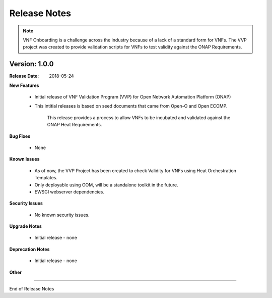 .. This work is licensed under a Creative Commons Attribution 4.0 International License.
.. http://creativecommons.org/licenses/by/4.0
.. Copyright 2017 AT&T Intellectual Property.  All rights reserved.


Release Notes
===============================

.. note::
   VNF Onboarding is a challenge across the industry because of a lack of a 
   standard form for VNFs.
   The VVP project was created to provide validation scripts for 
   VNFs to test validity against the ONAP Requirements. 

Version: 1.0.0
---------------


:Release Date: 2018-05-24



**New Features**

    - Initial release of VNF Validation Program (VVP) for Open Network Automation Platform (ONAP)

    - This intitial releases is based on seed documents that came from Open-O 
      and Open ECOMP.

        This release provides a process to allow VNFs to be incubated 
        and validated against the ONAP Heat Requirements.

**Bug Fixes**

    - None

**Known Issues**

    - As of now, the VVP Project has been created to check Validity for 
      VNFs using Heat Orchestration Templates.

    - Only deployable using OOM, will be a standalone toolkit in the future.

    - EWSGI webserver dependencies.

**Security Issues**

    - No known security issues.

**Upgrade Notes**

    - Initial release - none

**Deprecation Notes**

    - Initial release - none

**Other**

===========

End of Release Notes
